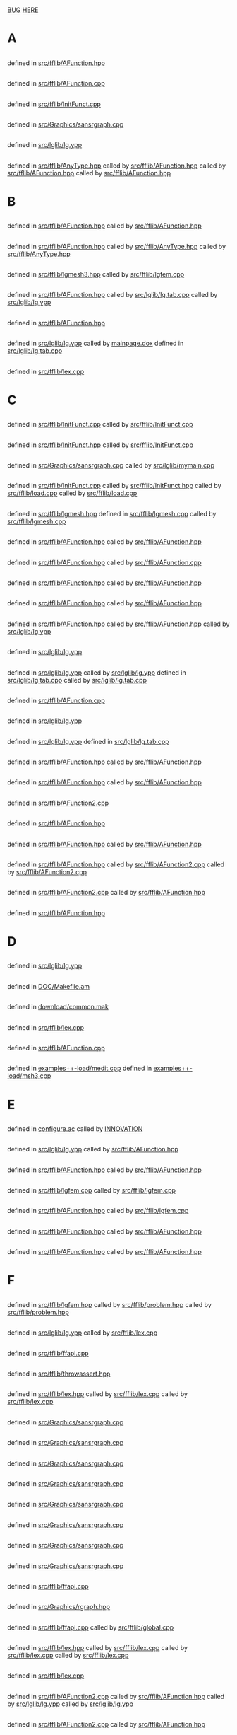 # -*- mode:org;coding:utf-8 -*-

* <<Entry_points>>
	[[BUG]]
	[[HERE]]
* A
** <<AC_F0>>
	defined in [[file:src/fflib/AFunction.hpp::01524][src/fflib/AFunction.hpp]]
** <<addingInitFunct>>
	defined in [[file:src/fflib/AFunction.cpp::01632][src/fflib/AFunction.cpp]]
** <<addInitFunct>>
	defined in [[file:src/fflib/InitFunct.cpp::00071][src/fflib/InitFunct.cpp]]
** <<aspect_ratio>>
	defined in [[file:src/Graphics/sansrgraph.cpp::00403][src/Graphics/sansrgraph.cpp]]
** <<assignation>>
	defined in [[file:src/lglib/lg.ypp::00620][src/lglib/lg.ypp]]
** <<aType>>
	defined in [[file:src/fflib/AnyType.hpp::00037][src/fflib/AnyType.hpp]]
		called by [[file:src/fflib/AFunction.hpp::00108][src/fflib/AFunction.hpp]]
		called by [[file:src/fflib/AFunction.hpp::00604][src/fflib/AFunction.hpp]]
		called by [[file:src/fflib/AFunction.hpp::00611][src/fflib/AFunction.hpp]]
* B
** <<basicAC_F0>>
	defined in [[file:src/fflib/AFunction.hpp::01490][src/fflib/AFunction.hpp]]
		called by [[file:src/fflib/AFunction.hpp::01524][src/fflib/AFunction.hpp]]
** <<basicForEachType>>
	defined in [[file:src/fflib/AFunction.hpp::00239][src/fflib/AFunction.hpp]]
		called by [[file:src/fflib/AnyType.hpp::00033][src/fflib/AnyType.hpp]]
		called by [[file:src/fflib/AnyType.hpp::00037][src/fflib/AnyType.hpp]]
** <<BCastTo>>
	defined in [[file:src/fflib/lgmesh3.hpp::00030][src/fflib/lgmesh3.hpp]]
		called by [[file:src/fflib/lgfem.cpp::02541][src/fflib/lgfem.cpp]]
** <<Block>>
	defined in [[file:src/fflib/AFunction.hpp::02033][src/fflib/AFunction.hpp]]
		called by [[file:src/lglib/lg.tab.cpp::00277][src/lglib/lg.tab.cpp]]
		called by [[file:src/lglib/lg.ypp::00094][src/lglib/lg.ypp]]
** <<Block_NewVar>>
	defined in [[file:src/fflib/AFunction.hpp::02057][src/fflib/AFunction.hpp]]
** <<BORDER_ID>>
	defined in [[file:src/lglib/lg.ypp::00561][src/lglib/lg.ypp]]
		called by [[file:mainpage.dox::00074][mainpage.dox]]
	defined in [[file:src/lglib/lg.tab.cpp::02612][src/lglib/lg.tab.cpp]]
** <<BUG>>
	defined in [[file:src/fflib/lex.cpp::00830][src/fflib/lex.cpp]]
* C
** <<call>>
	defined in [[file:src/fflib/InitFunct.cpp::00047][src/fflib/InitFunct.cpp]]
		called by [[file:src/fflib/InitFunct.cpp::00067][src/fflib/InitFunct.cpp]]
** <<calling_addInitFunct>>
	defined in [[file:src/fflib/InitFunct.hpp::00089][src/fflib/InitFunct.hpp]]
		called by [[file:src/fflib/InitFunct.cpp::00071][src/fflib/InitFunct.cpp]]
** <<calling_mymain>>
	defined in [[file:src/Graphics/sansrgraph.cpp::00225][src/Graphics/sansrgraph.cpp]]
		called by [[file:src/lglib/mymain.cpp::00007][src/lglib/mymain.cpp]]
** <<callInitsFunct>>
	defined in [[file:src/fflib/InitFunct.cpp::00061][src/fflib/InitFunct.cpp]]
		called by [[file:src/fflib/InitFunct.hpp::00036][src/fflib/InitFunct.hpp]]
		called by [[file:src/fflib/load.cpp::00115][src/fflib/load.cpp]]
		called by [[file:src/fflib/load.cpp::00133][src/fflib/load.cpp]]
** <<Carre>>
	defined in [[file:src/fflib/lgmesh.hpp::00031][src/fflib/lgmesh.hpp]]
	defined in [[file:src/fflib/lgmesh.cpp::01175][src/fflib/lgmesh.cpp]]
		called by [[file:src/fflib/lgmesh.cpp::01388][src/fflib/lgmesh.cpp]]
** <<casting>>
	defined in [[file:src/fflib/AFunction.hpp::00292][src/fflib/AFunction.hpp]]
		called by [[file:src/fflib/AFunction.hpp::02960][src/fflib/AFunction.hpp]]
** <<CConstant>>
	defined in [[file:src/fflib/AFunction.hpp::01367][src/fflib/AFunction.hpp]]
		called by [[file:src/fflib/AFunction.cpp::01080][src/fflib/AFunction.cpp]]
** <<CC_F0>>
	defined in [[file:src/fflib/AFunction.hpp::01375][src/fflib/AFunction.hpp]]
		called by [[file:src/fflib/AFunction.hpp::00608][src/fflib/AFunction.hpp]]
** <<CListOfInst>>
	defined in [[file:src/fflib/AFunction.hpp::01426][src/fflib/AFunction.hpp]]
		called by [[file:src/fflib/AFunction.hpp::00687][src/fflib/AFunction.hpp]]
** <<CListOfInst::eval>>
	defined in [[file:src/fflib/AFunction.hpp::01445][src/fflib/AFunction.hpp]]
		called by [[file:src/fflib/AFunction.hpp::00348][src/fflib/AFunction.hpp]]
		called by [[file:src/lglib/lg.ypp::00347][src/lglib/lg.ypp]]
** <<close_final_block>>
	defined in [[file:src/lglib/lg.ypp::00327][src/lglib/lg.ypp]]
** <<Compile>>
	defined in [[file:src/lglib/lg.ypp::00765][src/lglib/lg.ypp]]
		called by [[file:src/lglib/lg.ypp::00952][src/lglib/lg.ypp]]
	defined in [[file:src/lglib/lg.tab.cpp::03284][src/lglib/lg.tab.cpp]]
		called by [[file:src/lglib/lg.tab.cpp::03466][src/lglib/lg.tab.cpp]]
** <<cout>>
	defined in [[file:src/fflib/AFunction.cpp::01080][src/fflib/AFunction.cpp]]
** <<create_global_FF_stack>>
	defined in [[file:src/lglib/lg.ypp::00340][src/lglib/lg.ypp]]
** <<currentblock>>
	defined in [[file:src/lglib/lg.ypp::00094][src/lglib/lg.ypp]]
	defined in [[file:src/lglib/lg.tab.cpp::00277][src/lglib/lg.tab.cpp]]
** <<C_F0>>
	defined in [[file:src/fflib/AFunction.hpp::00603][src/fflib/AFunction.hpp]]
		called by [[file:src/fflib/AFunction.hpp::01526][src/fflib/AFunction.hpp]]
** <<C_F0_constructor_binary_decl>>
	defined in [[file:src/fflib/AFunction.hpp::00644][src/fflib/AFunction.hpp]]
		called by [[file:src/fflib/AFunction.hpp::01982][src/fflib/AFunction.hpp]]
** <<C_F0_constructor_binary_operator>>
	defined in [[file:src/fflib/AFunction2.cpp::00245][src/fflib/AFunction2.cpp]]
** <<C_F0_constructor_char_C_F0_decl>>
	defined in [[file:src/fflib/AFunction.hpp::00632][src/fflib/AFunction.hpp]]
** <<C_F0_constructor_char_C_F0_impl>>
	defined in [[file:src/fflib/AFunction.hpp::01976][src/fflib/AFunction.hpp]]
		called by [[file:src/fflib/AFunction.hpp::00632][src/fflib/AFunction.hpp]]
** <<C_F0_constructor_pop_char_basicAC_F0_decl>>
	defined in [[file:src/fflib/AFunction.hpp::00622][src/fflib/AFunction.hpp]]
		called by [[file:src/fflib/AFunction2.cpp::00191][src/fflib/AFunction2.cpp]]
		called by [[file:src/fflib/AFunction2.cpp::00252][src/fflib/AFunction2.cpp]]
** <<C_F0_constructor_pop_char_basicAC_F0_impl>>
	defined in [[file:src/fflib/AFunction2.cpp::00191][src/fflib/AFunction2.cpp]]
		called by [[file:src/fflib/AFunction.hpp::00622][src/fflib/AFunction.hpp]]
** <<C_F0_operator_plusequals>>
	defined in [[file:src/fflib/AFunction.hpp::02924][src/fflib/AFunction.hpp]]
* D
** <<delete_global_FF_stack>>
	defined in [[file:src/lglib/lg.ypp::00367][src/lglib/lg.ypp]]
** <<DOC_not_in_FFCS>>
	defined in [[file:DOC/Makefile.am::00007][DOC/Makefile.am]]
** <<download>>
	defined in [[file:download/common.mak::00029][download/common.mak]]
** <<dump>>
	defined in [[file:src/fflib/lex.cpp::00115][src/fflib/lex.cpp]]
** <<dumptable>>
	defined in [[file:src/fflib/AFunction.cpp::00401][src/fflib/AFunction.cpp]]
** <<dynamic_loading>>
	defined in [[file:examples++-load/medit.cpp::02408][examples++-load/medit.cpp]]
	defined in [[file:examples++-load/msh3.cpp::06060][examples++-load/msh3.cpp]]
* E
** <<enable_mkl_mlt>>
	defined in [[file:configure.ac::01086][configure.ac]]
		called by [[file:INNOVATION::00256][INNOVATION]]
** <<evaluate_parsed_FF_script>>
	defined in [[file:src/lglib/lg.ypp::00347][src/lglib/lg.ypp]]
		called by [[file:src/fflib/AFunction.hpp::00349][src/fflib/AFunction.hpp]]
** <<Expression>>
	defined in [[file:src/fflib/AFunction.hpp::00100][src/fflib/AFunction.hpp]]
		called by [[file:src/fflib/AFunction.hpp::01378][src/fflib/AFunction.hpp]]
** <<Expression2>>
	defined in [[file:src/fflib/lgfem.cpp::02317][src/fflib/lgfem.cpp]]
		called by [[file:src/fflib/lgfem.cpp::02477][src/fflib/lgfem.cpp]]
** <<E_Array>>
	defined in [[file:src/fflib/AFunction.hpp::01602][src/fflib/AFunction.hpp]]
		called by [[file:src/fflib/lgfem.cpp::02492][src/fflib/lgfem.cpp]]
** <<E_F0>>
	defined in [[file:src/fflib/AFunction.hpp::00346][src/fflib/AFunction.hpp]]
		called by [[file:src/fflib/AFunction.hpp::02733][src/fflib/AFunction.hpp]]
** <<E_F0mps>>
	defined in [[file:src/fflib/AFunction.hpp::00395][src/fflib/AFunction.hpp]]
		called by [[file:src/fflib/AFunction.hpp::01394][src/fflib/AFunction.hpp]]
* F
** <<FEbase>>
	defined in [[file:src/fflib/lgfem.hpp::00329][src/fflib/lgfem.hpp]]
		called by [[file:src/fflib/problem.hpp::00049][src/fflib/problem.hpp]]
		called by [[file:src/fflib/problem.hpp::00055][src/fflib/problem.hpp]]
** <<FESPACE>>
	defined in [[file:src/lglib/lg.ypp::00282][src/lglib/lg.ypp]]
		called by [[file:src/fflib/lex.cpp::00441][src/fflib/lex.cpp]]
** <<ffapi_ff_pclose>>
	defined in [[file:src/fflib/ffapi.cpp::00133][src/fflib/ffapi.cpp]]
** <<ffassert>>
	defined in [[file:src/fflib/throwassert.hpp::00047][src/fflib/throwassert.hpp]]
** <<ffincludedir>>
	defined in [[file:src/fflib/lex.hpp::00055][src/fflib/lex.hpp]]
		called by [[file:src/fflib/lex.cpp::00769][src/fflib/lex.cpp]]
		called by [[file:src/fflib/lex.cpp::00774][src/fflib/lex.cpp]]
** <<ffjs_couleur>>
	defined in [[file:src/Graphics/sansrgraph.cpp::00282][src/Graphics/sansrgraph.cpp]]
** <<ffjs_fillpoly>>
	defined in [[file:src/Graphics/sansrgraph.cpp::00582][src/Graphics/sansrgraph.cpp]]
** <<ffjs_graphdone>>
	defined in [[file:src/Graphics/sansrgraph.cpp::00703][src/Graphics/sansrgraph.cpp]]
** <<ffjs_graphstart>>
	defined in [[file:src/Graphics/sansrgraph.cpp::00565][src/Graphics/sansrgraph.cpp]]
** <<ffjs_penthickness>>
	defined in [[file:src/Graphics/sansrgraph.cpp::00541][src/Graphics/sansrgraph.cpp]]
** <<ffjs_plotstring>>
	defined in [[file:src/Graphics/sansrgraph.cpp::00523][src/Graphics/sansrgraph.cpp]]
** <<ffjs_rlineto>>
	defined in [[file:src/Graphics/sansrgraph.cpp::00492][src/Graphics/sansrgraph.cpp]]
** <<ffjs_rmoveto>>
	defined in [[file:src/Graphics/sansrgraph.cpp::00479][src/Graphics/sansrgraph.cpp]]
** <<FFLANG>>
	defined in [[file:src/fflib/ffapi.cpp::00074][src/fflib/ffapi.cpp]]
** <<FF_GRAPH_SET_PTR>>
	defined in [[file:src/Graphics/rgraph.hpp::00038][src/Graphics/rgraph.hpp]]
** <<ff_pclose>>
	defined in [[file:src/fflib/ffapi.cpp::00296][src/fflib/ffapi.cpp]]
		called by [[file:src/fflib/global.cpp::00064][src/fflib/global.cpp]]
** <<filename>>
	defined in [[file:src/fflib/lex.hpp::00071][src/fflib/lex.hpp]]
		called by [[file:src/fflib/lex.cpp::00773][src/fflib/lex.cpp]]
		called by [[file:src/fflib/lex.cpp::00789][src/fflib/lex.cpp]]
		called by [[file:src/fflib/lex.cpp::00834][src/fflib/lex.cpp]]
** <<FILE_macro>>
	defined in [[file:src/fflib/lex.cpp::00659][src/fflib/lex.cpp]]
** <<Find>>
	defined in [[file:src/fflib/AFunction2.cpp::00381][src/fflib/AFunction2.cpp]]
		called by [[file:src/fflib/AFunction.hpp::01892][src/fflib/AFunction.hpp]]
		called by [[file:src/lglib/lg.ypp::00670][src/lglib/lg.ypp]]
		called by [[file:src/lglib/lg.ypp::00702][src/lglib/lg.ypp]]
** <<FindSameR>>
	defined in [[file:src/fflib/AFunction2.cpp::00113][src/fflib/AFunction2.cpp]]
		called by [[file:src/fflib/AFunction.hpp::02960][src/fflib/AFunction.hpp]]
** <<FindType>>
	defined in [[file:src/fflib/AFunction2.cpp::00366][src/fflib/AFunction2.cpp]]
** <<fingraphique>>
	defined in [[file:src/lglib/lg.ypp::00118][src/lglib/lg.ypp]]
	defined in [[file:src/lglib/lg.tab.cpp::00301][src/lglib/lg.tab.cpp]]
** <<FLIBS>>
	defined in [[file:download/ipopt/Makefile.inc.in::00014][download/ipopt/Makefile.inc.in]]
		called by [[file:download/ipopt/Makefile::00027][download/ipopt/Makefile]]
** <<found_an_identifier>>
	defined in [[file:src/fflib/lex.cpp::00269][src/fflib/lex.cpp]]
		called by [[file:src/fflib/lex.cpp::00436][src/fflib/lex.cpp]]
** <<found_a_number>>
	defined in [[file:src/fflib/lex.cpp::00240][src/fflib/lex.cpp]]
** <<found_a_string>>
	defined in [[file:src/fflib/lex.cpp::00281][src/fflib/lex.cpp]]
		called by [[file:src/fflib/lex.cpp::00464][src/fflib/lex.cpp]]
* G
** <<getprog>>
	defined in [[file:src/Graphics/getprog-unix.hpp::00065][src/Graphics/getprog-unix.hpp]]
** <<Global>>
	defined in [[file:src/fflib/global.cpp::00145][src/fflib/global.cpp]]
		called by [[file:src/fflib/AFunction.hpp::01463][src/fflib/AFunction.hpp]]
	defined in [[file:src/fflib/AFunction.hpp::01463][src/fflib/AFunction.hpp]]
		called by [[file:src/fflib/global.cpp::00145][src/fflib/global.cpp]]
		called by [[file:src/fflib/lgfem.cpp::05217][src/fflib/lgfem.cpp]]
* H
** <<HERE>>
	defined in [[file:src/fflib/load.cpp::00142][src/fflib/load.cpp]]
* I
** <<ID>>
	defined in [[file:src/lglib/lg.ypp::00254][src/lglib/lg.ypp]]
		called by [[file:src/fflib/lex.cpp::00436][src/fflib/lex.cpp]]
** <<id>>
	defined in [[file:src/lglib/lg.ypp::00423][src/lglib/lg.ypp]]
		called by [[file:src/lglib/lg.ypp::00673][src/lglib/lg.ypp]]
** <<init>>
	defined in [[file:src/fflib/ffapi.hpp::00057][src/fflib/ffapi.hpp]]
		called by [[file:src/fflib/ffapi.cpp::00286][src/fflib/ffapi.cpp]]
	defined in [[file:src/fflib/ffapi.cpp::00286][src/fflib/ffapi.cpp]]
		called by [[file:src/fflib/ffapi.hpp::00057][src/fflib/ffapi.hpp]]
** <<initialize_currentblock>>
	defined in [[file:src/lglib/lg.ypp::00777][src/lglib/lg.ypp]]
** <<InMotClef_string>>
	defined in [[file:src/fflib/lex.hpp::00113][src/fflib/lex.hpp]]
		called by [[file:src/fflib/lex.cpp::00096][src/fflib/lex.cpp]]
** <<install>>
	defined in [[file:download/common.mak::00038][download/common.mak]]
		called by [[file:configure.ac::01395][configure.ac]]
* K
** <<known_variable_types>>
	defined in [[file:src/fflib/AFunction.cpp::01017][src/fflib/AFunction.cpp]]
** <<KN_>>
	defined in [[file:src/femlib/RNM.hpp::00383][src/femlib/RNM.hpp]]
* L
** <<lg.tab.?pp>>
	defined in [[file:src/lglib/Makefile.am::00010][src/lglib/Makefile.am]]
		called by [[file:INNOVATION::00292][INNOVATION]]
** <<lglval>>
	defined in [[file:src/lglib/lg.ypp::00154][src/lglib/lg.ypp]]
		called by [[file:src/lglib/lg.ypp::00769][src/lglib/lg.ypp]]
** <<LINE_macro>>
	defined in [[file:src/fflib/lex.cpp::00667][src/fflib/lex.cpp]]
** <<listgraphs>>
	defined in [[file:src/Graphics/sansrgraph.cpp::00662][src/Graphics/sansrgraph.cpp]]
** <<ListOfId>>
	defined in [[file:src/fflib/AFunction.hpp::00147][src/fflib/AFunction.hpp]]
** <<ListOfInst>>
	defined in [[file:src/fflib/AFunction.hpp::01391][src/fflib/AFunction.hpp]]
		called by [[file:src/fflib/AFunction.hpp::01447][src/fflib/AFunction.hpp]]
** <<ListOfInst::operator()>>
	defined in [[file:src/fflib/AFunction2.cpp::00792][src/fflib/AFunction2.cpp]]
		called by [[file:src/fflib/AFunction.hpp::01405][src/fflib/AFunction.hpp]]
	defined in [[file:src/fflib/AFunction.hpp::01405][src/fflib/AFunction.hpp]]
** <<LNUM>>
	defined in [[file:src/lglib/lg.ypp::00249][src/lglib/lg.ypp]]
** <<LOADINITIO>>
	defined in [[file:src/fflib/InitFunct.hpp::00046][src/fflib/InitFunct.hpp]]
		called by [[file:src/fflib/InitFunct.hpp::00080][src/fflib/InitFunct.hpp]]
** <<LTLT>>
	defined in [[file:src/lglib/lg.ypp::00300][src/lglib/lg.ypp]]
* M
** <<main>>
	defined in [[file:src/Graphics/sansrgraph.cpp::00209][src/Graphics/sansrgraph.cpp]]
** <<mainff>>
	defined in [[file:src/lglib/lg.ypp::00849][src/lglib/lg.ypp]]
		called by [[file:src/lglib/mymain.cpp::00016][src/lglib/mymain.cpp]]
** <<medit_Load_Init>>
	defined in [[file:examples++-load/medit.cpp::02429][examples++-load/medit.cpp]]
** <<MeshCarre2>>
	defined in [[file:src/fflib/lgmesh.cpp::01343][src/fflib/lgmesh.cpp]]
** <<MeshCarre2f>>
	defined in [[file:src/fflib/lgmesh.cpp::01388][src/fflib/lgmesh.cpp]]
** <<MeshCarre2_f>>
	defined in [[file:src/fflib/lgmesh.cpp::01369][src/fflib/lgmesh.cpp]]
** <<mesh_keyword>>
	defined in [[file:src/fflib/lgfem.cpp::05148][src/fflib/lgfem.cpp]]
** <<mingw32_stdout>>
	defined in [[file:src/Graphics/gggg.cpp::00042][src/Graphics/gggg.cpp]]
	defined in [[file:src/fflib/ffapi.hpp::00065][src/fflib/ffapi.hpp]]
	defined in [[file:src/fflib/global.cpp::00044][src/fflib/global.cpp]]
** <<MotClef>>
	defined in [[file:src/fflib/lex.hpp::00087][src/fflib/lex.hpp]]
** <<msh3_load_init>>
	defined in [[file:examples++-load/msh3.cpp::06101][examples++-load/msh3.cpp]]
** <<multiborder>>
	defined in [[file:examples++-tutorial/mesh.edp::00309][examples++-tutorial/mesh.edp]]
** <<mylex>>
	defined in [[file:src/fflib/lex.hpp::00040][src/fflib/lex.hpp]]
		called by [[file:src/fflib/global.cpp::00127][src/fflib/global.cpp]]
** <<mylex::InMotClef_string>>
	defined in [[file:src/fflib/lex.cpp::00096][src/fflib/lex.cpp]]
** <<mylex_Add_Key_aType>>
	defined in [[file:src/fflib/lex.cpp::00062][src/fflib/lex.cpp]]
** <<mylex_Add_Key_int_aType>>
	defined in [[file:src/fflib/lex.cpp::00109][src/fflib/lex.cpp]]
** <<mylex_basescan>>
	defined in [[file:src/fflib/lex.cpp::00207][src/fflib/lex.cpp]]
		called by [[file:src/fflib/lex.cpp::00422][src/fflib/lex.cpp]]
** <<mylex_InMotClef>>
	defined in [[file:src/fflib/lex.cpp::00082][src/fflib/lex.cpp]]
		called by [[file:src/fflib/lex.cpp::00096][src/fflib/lex.cpp]]
** <<mylex_input_filename>>
	defined in [[file:src/fflib/lex.cpp::00838][src/fflib/lex.cpp]]
		called by [[file:src/lglib/lg.ypp::00946][src/lglib/lg.ypp]]
** <<mylex_input_string>>
	defined in [[file:src/fflib/lex.cpp::00853][src/fflib/lex.cpp]]
		called by [[file:src/fflib/lex.hpp::00113][src/fflib/lex.hpp]]
** <<mylex_scan>>
	defined in [[file:src/fflib/lex.cpp::00430][src/fflib/lex.cpp]]
		called by [[file:src/fflib/lex.hpp::00099][src/fflib/lex.hpp]]
		called by [[file:src/lglib/lg.tab.cpp::00294][src/lglib/lg.tab.cpp]]
		called by [[file:src/lglib/lg.ypp::00111][src/lglib/lg.ypp]]
		called by [[file:src/lglib/lg.ypp::00254][src/lglib/lg.ypp]]
		called by [[file:src/lglib/lg.ypp::00282][src/lglib/lg.ypp]]
** <<mylex_scan1>>
	defined in [[file:src/fflib/lex.cpp::00415][src/fflib/lex.cpp]]
* N
** <<named_function_parameters>>
	defined in [[file:src/lglib/lg.ypp::00680][src/lglib/lg.ypp]]
** <<newStack>>
	defined in [[file:src/fflib/ffstack.hpp::00349][src/fflib/ffstack.hpp]]
		called by [[file:src/lglib/lg.ypp::00340][src/lglib/lg.ypp]]
** <<no_mesh_copy>>
	defined in [[file:src/femlib/fem.hpp::00573][src/femlib/fem.hpp]]
** <<no_more_blacs>>
	defined in [[file:download/Makefile.am::00089][download/Makefile.am]]
** <<no_parameter>>
	defined in [[file:src/lglib/lg.ypp::00669][src/lglib/lg.ypp]]
** <<no_set_expr:>>
	defined in [[file:src/lglib/lg.ypp::00629][src/lglib/lg.ypp]]
** <<number_of_distinct_named_parameters_for_plot>>
	defined in [[file:src/fflib/lgfem.cpp::02471][src/fflib/lgfem.cpp]]
		called by [[file:src/fflib/lgfem.cpp::03507][src/fflib/lgfem.cpp]]
* O
** <<OneOperator>>
	defined in [[file:src/fflib/AFunction.hpp::00492][src/fflib/AFunction.hpp]]
		called by [[file:src/fflib/AFunction.hpp::02119][src/fflib/AFunction.hpp]]
** <<OneOperator1>>
	defined in [[file:src/fflib/AFunction.hpp::02119][src/fflib/AFunction.hpp]]
** <<OneOperatorCode>>
	defined in [[file:src/fflib/AFunction.hpp::02733][src/fflib/AFunction.hpp]]
		called by [[file:src/fflib/lgfem.cpp::05217][src/fflib/lgfem.cpp]]
		called by [[file:src/fflib/lgmesh.cpp::01954][src/fflib/lgmesh.cpp]]
** <<OneOperator_code2>>
	defined in [[file:src/fflib/AFunction.hpp::03219][src/fflib/AFunction.hpp]]
		called by [[file:src/fflib/AFunction2.cpp::00202][src/fflib/AFunction2.cpp]]
** <<OneOperator_code_decl>>
	defined in [[file:src/fflib/AFunction.hpp::00549][src/fflib/AFunction.hpp]]
** <<OpenBLAS>>
	defined in [[file:download/blas/Makefile.am::00132][download/blas/Makefile.am]]
		called by [[file:configure.ac::01202][configure.ac]]
	defined in [[file:configure.ac::01165][configure.ac]]
		called by [[file:download/blas/Makefile.am::00135][download/blas/Makefile.am]]
** <<openPS>>
	defined in [[file:src/Graphics/sansrgraph.cpp::00630][src/Graphics/sansrgraph.cpp]]
		called by [[file:src/fflib/lgfem.cpp::03896][src/fflib/lgfem.cpp]]
* P
** <<pf3c>>
	defined in [[file:src/fflib/lgmesh3.hpp::00012][src/fflib/lgmesh3.hpp]]
		called by [[file:src/fflib/lgfem.cpp::02566][src/fflib/lgfem.cpp]]
** <<pf3carray>>
	defined in [[file:src/fflib/lgmesh3.hpp::00013][src/fflib/lgmesh3.hpp]]
		called by [[file:src/fflib/lgfem.cpp::02586][src/fflib/lgfem.cpp]]
** <<pf3cbasearray>>
	defined in [[file:src/fflib/lgmesh3.hpp::00011][src/fflib/lgmesh3.hpp]]
** <<pf3r>>
	defined in [[file:src/fflib/lgmesh3.hpp::00006][src/fflib/lgmesh3.hpp]]
		called by [[file:src/fflib/lgfem.cpp::02561][src/fflib/lgfem.cpp]]
** <<pf3rarray>>
	defined in [[file:src/fflib/lgmesh3.hpp::00007][src/fflib/lgmesh3.hpp]]
		called by [[file:src/fflib/lgfem.cpp::02581][src/fflib/lgfem.cpp]]
** <<pf3rbase>>
	defined in [[file:src/fflib/lgmesh3.hpp::00004][src/fflib/lgmesh3.hpp]]
** <<pf3rbasearray>>
	defined in [[file:src/fflib/lgmesh3.hpp::00005][src/fflib/lgmesh3.hpp]]
** <<pfec>>
	defined in [[file:src/fflib/problem.hpp::00058][src/fflib/problem.hpp]]
		called by [[file:src/fflib/lgfem.cpp::02556][src/fflib/lgfem.cpp]]
** <<pfecarray>>
	defined in [[file:src/fflib/problem.hpp::00059][src/fflib/problem.hpp]]
** <<pfecbase>>
	defined in [[file:src/fflib/problem.hpp::00056][src/fflib/problem.hpp]]
		called by [[file:src/fflib/lgfem.cpp::02551][src/fflib/lgfem.cpp]]
		called by [[file:src/fflib/lgmesh3.hpp::00009][src/fflib/lgmesh3.hpp]]
** <<pfecbasearray>>
	defined in [[file:src/fflib/problem.hpp::00057][src/fflib/problem.hpp]]
** <<pfer>>
	defined in [[file:src/fflib/problem.hpp::00052][src/fflib/problem.hpp]]
		called by [[file:src/fflib/lgfem.cpp::02546][src/fflib/lgfem.cpp]]
** <<pferarray>>
	defined in [[file:src/fflib/problem.hpp::00053][src/fflib/problem.hpp]]
** <<pferbase>>
	defined in [[file:src/fflib/problem.hpp::00050][src/fflib/problem.hpp]]
		called by [[file:src/fflib/lgfem.cpp::02541][src/fflib/lgfem.cpp]]
		called by [[file:src/fflib/lgmesh3.hpp::00003][src/fflib/lgmesh3.hpp]]
** <<pferbasearray>>
	defined in [[file:src/fflib/problem.hpp::00051][src/fflib/problem.hpp]]
** <<plglval>>
	defined in [[file:src/fflib/global.cpp::00131][src/fflib/global.cpp]]
		called by [[file:src/lglib/lg.tab.cpp::03291][src/lglib/lg.tab.cpp]]
		called by [[file:src/lglib/lg.ypp::00772][src/lglib/lg.ypp]]
** <<Plot>>
	defined in [[file:src/fflib/lgfem.cpp::02254][src/fflib/lgfem.cpp]]
		called by [[file:src/fflib/lgfem.cpp::05217][src/fflib/lgfem.cpp]]
** <<PlotStream::datatype>>
	defined in [[file:src/fflib/PlotStream.hpp::00034][src/fflib/PlotStream.hpp]]
** <<Plot_f>>
	defined in [[file:src/fflib/lgfem.cpp::02616][src/fflib/lgfem.cpp]]
** <<plot_keyword>>
	defined in [[file:src/fflib/lgfem.cpp::05217][src/fflib/lgfem.cpp]]
		called by [[file:src/fflib/lgfem.cpp::02254][src/fflib/lgfem.cpp]]
** <<Plot_name_param>>
	defined in [[file:src/fflib/lgfem.cpp::02626][src/fflib/lgfem.cpp]]
		called by [[file:src/fflib/lgfem.cpp::03507][src/fflib/lgfem.cpp]]
** <<Plot_operator_brackets>>
	defined in [[file:src/fflib/lgfem.cpp::03399][src/fflib/lgfem.cpp]]
		called by [[file:src/fflib/lgfem.cpp::02621][src/fflib/lgfem.cpp]]
** <<Polymorphic>>
	defined in [[file:src/fflib/AFunction.hpp::00557][src/fflib/AFunction.hpp]]
		called by [[file:src/fflib/AFunction.hpp::00638][src/fflib/AFunction.hpp]]
** <<primary_brackets_parameters>>
	defined in [[file:src/lglib/lg.ypp::00714][src/lglib/lg.ypp]]
** <<primary_constant>>
	defined in [[file:src/lglib/lg.ypp::00707][src/lglib/lg.ypp]]
** <<primary_ID>>
	defined in [[file:src/lglib/lg.ypp::00702][src/lglib/lg.ypp]]
** <<primary_STRING>>
	defined in [[file:src/lglib/lg.ypp::00712][src/lglib/lg.ypp]]
* R
** <<rattente>>
	defined in [[file:src/Graphics/sansrgraph.cpp::00620][src/Graphics/sansrgraph.cpp]]
** <<RefCounter>>
	defined in [[file:src/femlib/RefCounter.hpp::00050][src/femlib/RefCounter.hpp]]
** <<reinstall>>
	defined in [[file:download/common.mak::00042][download/common.mak]]
		called by [[file:download/arpack/Makefile.am::00029][download/arpack/Makefile.am]]
** <<Routine>>
	defined in [[file:src/fflib/AFunction.hpp::03082][src/fflib/AFunction.hpp]]
* S
** <<ShowType>>
	defined in [[file:src/fflib/AFunction2.cpp::00653][src/fflib/AFunction2.cpp]]
** <<sizestack_set>>
	defined in [[file:src/lglib/lg.ypp::00324][src/lglib/lg.ypp]]
** <<square>>
	defined in [[file:DOC/freefem++doc.tex::04984][DOC/freefem++doc.tex]]
** <<square_keyword>>
	defined in [[file:src/fflib/lgmesh.cpp::01954][src/fflib/lgmesh.cpp]]
** <<Stack>>
	defined in [[file:src/fflib/ffstack.hpp::00059][src/fflib/ffstack.hpp]]
** <<StackOfPtr2Free>>
	defined in [[file:src/fflib/ffstack.hpp::00185][src/fflib/ffstack.hpp]]
		called by [[file:src/fflib/ffstack.hpp::00358][src/fflib/ffstack.hpp]]
** <<Stack_Ptr>>
	defined in [[file:src/fflib/ffstack.hpp::00072][src/fflib/ffstack.hpp]]
		called by [[file:src/fflib/ffstack.hpp::00182][src/fflib/ffstack.hpp]]
** <<STATIC_LINKING>>
	defined in [[file:src/fflib/load.cpp::00139][src/fflib/load.cpp]]
** <<static_load_medit>>
	defined in [[file:src/fflib/load.cpp::00151][src/fflib/load.cpp]]
** <<static_load_msh3>>
	defined in [[file:src/fflib/load.cpp::00142][src/fflib/load.cpp]]
** <<Stringification>>
	defined in [[file:examples++-tutorial/string.edp::00068][examples++-tutorial/string.edp]]
* T
** <<TableOfIdentifier>>
	defined in [[file:src/fflib/AFunction.hpp::00188][src/fflib/AFunction.hpp]]
		called by [[file:src/fflib/AFunction.hpp::01464][src/fflib/AFunction.hpp]]
** <<tables_of_identifier>>
	defined in [[file:src/fflib/global.cpp::00151][src/fflib/global.cpp]]
		called by [[file:src/fflib/AFunction.hpp::01887][src/fflib/AFunction.hpp]]
		called by [[file:src/fflib/AFunction2.cpp::00381][src/fflib/AFunction2.cpp]]
	defined in [[file:src/fflib/AFunction.hpp::01887][src/fflib/AFunction.hpp]]
		called by [[file:src/fflib/global.cpp::00151][src/fflib/global.cpp]]
** <<TYPE>>
	defined in [[file:src/lglib/lg.ypp::00277][src/lglib/lg.ypp]]
** <<Type_Expr>>
	defined in [[file:src/fflib/AFunction.hpp::00108][src/fflib/AFunction.hpp]]
		called by [[file:src/fflib/AFunction.hpp::01367][src/fflib/AFunction.hpp]]
* V
** <<varf>>
	defined in [[file:src/fflib/lgfem.cpp::05179][src/fflib/lgfem.cpp]]
		called by [[file:mainpage.dox::00077][mainpage.dox]]
** <<verbosity>>
	defined in [[file:src/fflib/global.cpp::00115][src/fflib/global.cpp]]
** <<v_fes>>
	defined in [[file:src/fflib/lgfem.hpp::00156][src/fflib/lgfem.hpp]]
		called by [[file:src/fflib/problem.hpp::00047][src/fflib/problem.hpp]]
		called by [[file:src/fflib/problem.hpp::00049][src/fflib/problem.hpp]]
		called by [[file:src/fflib/problem.hpp::00055][src/fflib/problem.hpp]]
* W
** <<WhereStackOfPtr2Free>>
	defined in [[file:src/fflib/ffstack.hpp::00182][src/fflib/ffstack.hpp]]
		called by [[file:src/fflib/ffstack.hpp::00358][src/fflib/ffstack.hpp]]
** <<WHERE_lapack>>
	defined in [[file:configure.ac::01437][configure.ac]]
		called by [[file:INNOVATION::00285][INNOVATION]]
** <<WITH_NO_INIT>>
	defined in [[file:examples++-load/tetgen.cpp::02534][examples++-load/tetgen.cpp]]
		called by [[file:examples++-load/msh3.cpp::06057][examples++-load/msh3.cpp]]
	defined in [[file:examples++-load/msh3.cpp::06057][examples++-load/msh3.cpp]]
		called by [[file:examples++-load/msh3.cpp::06109][examples++-load/msh3.cpp]]
* Y
** <<yylex>>
	defined in [[file:src/lglib/lg.ypp::00110][src/lglib/lg.ypp]]
		called by [[file:src/fflib/lex.hpp::00098][src/fflib/lex.hpp]]
		called by [[file:src/fflib/lgfem.cpp::05144][src/fflib/lgfem.cpp]]
	defined in [[file:src/lglib/lg.tab.cpp::00293][src/lglib/lg.tab.cpp]]
** <<yylval>>
	defined in [[file:src/lglib/lg.ypp::00154][src/lglib/lg.ypp]]
		called by [[file:src/fflib/global.cpp::00131][src/fflib/global.cpp]]
		called by [[file:src/lglib/lg.ypp::00769][src/lglib/lg.ypp]]
** <<YYSTYPE>>
	defined in [[file:src/lglib/lg.ypp::00154][src/lglib/lg.ypp]]
		called by [[file:src/fflib/AFunction.hpp::01375][src/fflib/AFunction.hpp]]
		called by [[file:src/fflib/AFunction.hpp::01426][src/fflib/AFunction.hpp]]
		called by [[file:src/fflib/AFunction.hpp::03082][src/fflib/AFunction.hpp]]
		called by [[file:src/fflib/global.cpp::00131][src/fflib/global.cpp]]
		called by [[file:src/lglib/lg.ypp::00769][src/lglib/lg.ypp]]
** <<YYSTYPE_args>>
	defined in [[file:src/lglib/lg.ypp::00171][src/lglib/lg.ypp]]
		called by [[file:src/lglib/lg.ypp::00669][src/lglib/lg.ypp]]
** <<YYSTYPE_cexp>>
	defined in [[file:src/lglib/lg.ypp::00166][src/lglib/lg.ypp]]
		called by [[file:src/lglib/lg.ypp::00700][src/lglib/lg.ypp]]
** <<YYSTYPE_cinst>>
	defined in [[file:src/lglib/lg.ypp::00177][src/lglib/lg.ypp]]
		called by [[file:src/lglib/lg.ypp::00390][src/lglib/lg.ypp]]
** <<YYSTYPE_clist_id>>
	defined in [[file:src/lglib/lg.ypp::00182][src/lglib/lg.ypp]]
		called by [[file:src/lglib/lg.ypp::00397][src/lglib/lg.ypp]]
** <<YYSTYPE_lnum>>
	defined in [[file:src/lglib/lg.ypp::00159][src/lglib/lg.ypp]]
** <<YYSTYPE_str>>
	defined in [[file:src/lglib/lg.ypp::00162][src/lglib/lg.ypp]]
** <<YYSTYPE_type>>
	defined in [[file:src/lglib/lg.ypp::00174][src/lglib/lg.ypp]]
* Z
** <<zzzfff>>
	defined in [[file:src/lglib/lg.ypp::00901][src/lglib/lg.ypp]]
		called by [[file:src/fflib/lex.hpp::00164][src/fflib/lex.hpp]]
	defined in [[file:src/lglib/lg.tab.cpp::03417][src/lglib/lg.tab.cpp]]
	defined in [[file:src/fflib/lex.hpp::00163][src/fflib/lex.hpp]]
		called by [[file:src/fflib/lgfem.cpp::05142][src/fflib/lgfem.cpp]]
		called by [[file:src/lglib/lg.tab.cpp::00293][src/lglib/lg.tab.cpp]]
		called by [[file:src/lglib/lg.ypp::00110][src/lglib/lg.ypp]]
	defined in [[file:src/fflib/global.cpp::00127][src/fflib/global.cpp]]
		called by [[file:src/fflib/lex.hpp::00163][src/fflib/lex.hpp]]
* <<Implicit links>>
** [[file:DOC/freefem++doc.tex]]
	[[file:DOC/freefem++doc.tex::18322][line 18322]]
	unknown [[DOC/freefem++doc.tex::$q^iq^j$]] ([[$q^iq^j$][find here]], [[elisp:(grep "emacsfind -r $q^iq^j$")][find anywhere]])
** [[file:DOC/manual-full.tex]]
	[[file:DOC/manual-full.tex::7986][line 7986]]
	unknown [[DOC/manual-full.tex::$q^iq^j$]] ([[$q^iq^j$][find here]], [[elisp:(grep "emacsfind -r $q^iq^j$")][find anywhere]])
** [[file:acmpi.m4]]
	[[file:acmpi.m4::179][line 179]]
	unknown [[acmpi.m4::BUFSIZ]] ([[BUFSIZ][find here]], [[elisp:(grep "emacsfind -r BUFSIZ")][find anywhere]])
** [[file:ax_lib_gsl.m4]]
	[[file:ax_lib_gsl.m4::46][line 46]]
	unknown [[ax_lib_gsl.m4::0-9]] ([[0-9][find here]], [[elisp:(grep "emacsfind -r 0-9")][find anywhere]])
** [[file:build/orgindex]]
	[[file:build/orgindex::46][line 46]]
	unknown [[../../alh/perl/System.ph::nbcores]] ([[nbcores][find here]], [[elisp:(grep "emacsfind -r nbcores")][find anywhere]])
** [[file:configure.ac]]
	[[file:configure.ac::985][line 985]]
	implicit [[download/fftw/Makefile.am::DOWNLOAD_FFTW]] ([[DOWNLOAD_FFTW][find here]], [[elisp:(grep "emacsfind -r DOWNLOAD_FFTW")][find anywhere]])
	[[file:configure.ac::1438][line 1438]]
	implicit [[examples++-load/Element_Mixte.cpp::lapack]] ([[lapack][find here]], [[elisp:(grep "emacsfind -r lapack")][find anywhere]])
	[[file:configure.ac::1872][line 1872]]
	implicit [[download/parms/makefile-parms.in::NO_RANGE_CHECK]] ([[NO_RANGE_CHECK][find here]], [[elisp:(grep "emacsfind -r NO_RANGE_CHECK")][find anywhere]])
	[[file:configure.ac::2026][line 2026]]
	implicit [[configure.ac::TOOL_PARAMETERS]] ([[TOOL_PARAMETERS][find here]], [[elisp:(grep "emacsfind -r TOOL_PARAMETERS")][find anywhere]])
** [[file:download/Makefile.am]]
	[[file:download/Makefile.am::87][line 87]]
	unknown [[../../configure.ac::tools_problems_all_platforms]] ([[tools_problems_all_platforms][find here]], [[elisp:(grep "emacsfind -r tools_problems_all_platforms")][find anywhere]])
** [[file:download/blas/Makefile.am]]
	[[file:download/blas/Makefile.am::154][line 154]]
	implicit [[download/getall::OpenBLAS]] ([[OpenBLAS][find here]], [[elisp:(grep "emacsfind -r OpenBLAS")][find anywhere]])
** [[file:download/hips/makefile-hips.inc]]
	[[file:download/hips/makefile-hips.inc::49][line 49]]
	unknown [[../../configure.ac::mpicc_on_macos]] ([[mpicc_on_macos][find here]], [[elisp:(grep "emacsfind -r mpicc_on_macos")][find anywhere]])
** [[file:download/ipopt/Makefile]]
	[[file:download/ipopt/Makefile::31][line 31]]
	unknown [[../../configure.ac::enable_dependency_tracking]] ([[enable_dependency_tracking][find here]], [[elisp:(grep "emacsfind -r enable_dependency_tracking")][find anywhere]])
** [[file:download/parmetis/parmetis-4.0.3/metis/GKlib/gkregex.c]]
	[[file:download/parmetis/parmetis-4.0.3/metis/GKlib/gkregex.c::5274][line 5274]]
	unknown [[download/parmetis/parmetis-4.0.3/metis/GKlib/gkregex.c::.a-a.]] ([[.a-a.][find here]], [[elisp:(grep "emacsfind -r .a-a.")][find anywhere]])
** [[file:download/parms/makefile-parms.in]]
	[[file:download/parms/makefile-parms.in::43][line 43]]
	implicit [[configure.ac::NO_RANGE_CHECK]] ([[NO_RANGE_CHECK][find here]], [[elisp:(grep "emacsfind -r NO_RANGE_CHECK")][find anywhere]])
** [[file:download/pastix/config-pastix-complex.in]]
	[[file:download/pastix/config-pastix-complex.in::22][line 22]]
	unknown [[../../configure.ac::mpicc_on_macos]] ([[mpicc_on_macos][find here]], [[elisp:(grep "emacsfind -r mpicc_on_macos")][find anywhere]])
	[[file:download/pastix/config-pastix-complex.in::121][line 121]]
	implicit [[configure.ac::SCOTCH_INCLUDE]] ([[SCOTCH_INCLUDE][find here]], [[elisp:(grep "emacsfind -r SCOTCH_INCLUDE")][find anywhere]])
** [[file:download/pastix/config-pastix-real.in]]
	[[file:download/pastix/config-pastix-real.in::23][line 23]]
	unknown [[../../configure.ac::mpicc_on_macos]] ([[mpicc_on_macos][find here]], [[elisp:(grep "emacsfind -r mpicc_on_macos")][find anywhere]])
	[[file:download/pastix/config-pastix-real.in::123][line 123]]
	implicit [[configure.ac::SCOTCH_INCLUDE]] ([[SCOTCH_INCLUDE][find here]], [[elisp:(grep "emacsfind -r SCOTCH_INCLUDE")][find anywhere]])
** [[file:download/scotch/Makefile-scotch.inc]]
	[[file:download/scotch/Makefile-scotch.inc::20][line 20]]
	unknown [[download/scotch/scotch_5.1_esmumps/INSTALL.TXT::COMMON_STUB_FORK]] ([[COMMON_STUB_FORK][find here]], [[elisp:(grep "emacsfind -r COMMON_STUB_FORK")][find anywhere]])
** [[file:download/umfpack/Makefile.am]]
	[[file:download/umfpack/Makefile.am::24][line 24]]
	implicit [[configure.ac::DOWNLOAD_UMFPACK]] ([[DOWNLOAD_UMFPACK][find here]], [[elisp:(grep "emacsfind -r DOWNLOAD_UMFPACK")][find anywhere]])
** [[file:examples++-hpddm/Makefile.am]]
	[[file:examples++-hpddm/Makefile.am::39][line 39]]
	unknown [[examples++-../../configure.ac::tools_problems_all_platforms]] ([[tools_problems_all_platforms][find here]], [[elisp:(grep "emacsfind -r tools_problems_all_platforms")][find anywhere]])
	[[file:examples++-hpddm/Makefile.am::47][line 47]]
	unknown [[examples++-hpddm/Makefile.am::../../mkffref]] ([[../../mkffref][find here]], [[elisp:(grep "emacsfind -r ../../mkffref")][find anywhere]])
** [[file:examples++-load/medit.cpp]]
	[[file:examples++-load/medit.cpp::2434][line 2434]]
	implicit [[examples++-load/include/InitFunct.hpp::LOADFUNC]] ([[LOADFUNC][find here]], [[elisp:(grep "emacsfind -r LOADFUNC")][find anywhere]])
** [[file:examples++-load/msh3.cpp]]
	[[file:examples++-load/msh3.cpp::6106][line 6106]]
	implicit [[examples++-load/msh3.cpp::Load_Init]] ([[Load_Init][find here]], [[elisp:(grep "emacsfind -r Load_Init")][find anywhere]])
	unknown [[examples++-src/fflib/InitFunct.hpp::LOADFUNC]] ([[LOADFUNC][find here]], [[elisp:(grep "emacsfind -r LOADFUNC")][find anywhere]])
** [[file:examples++-mpi/Makefile.am]]
	[[file:examples++-mpi/Makefile.am::60][line 60]]
	unknown [[examples++-../../configure.ac::tools_problems_all_platforms]] ([[tools_problems_all_platforms][find here]], [[elisp:(grep "emacsfind -r tools_problems_all_platforms")][find anywhere]])
	[[file:examples++-mpi/Makefile.am::69][line 69]]
	unknown [[examples++-mpi/Makefile.am::../../mkffref]] ([[../../mkffref][find here]], [[elisp:(grep "emacsfind -r ../../mkffref")][find anywhere]])
** [[file:examples++-mpi/parms_FreeFem.cpp]]
	[[file:examples++-mpi/parms_FreeFem.cpp::69][line 69]]
	implicit [[examples++-mpi/parms_FreeFem.cpp::LIBRARY-dep]] ([[LIBRARY-dep][find here]], [[elisp:(grep "emacsfind -r LIBRARY-dep")][find anywhere]])
** [[file:mainpage.dox]]
	[[file:mainpage.dox::59][line 59]]
	implicit [[src/lglib/lg.ypp::type_of_dcl]] ([[type_of_dcl][find here]], [[elisp:(grep "emacsfind -r type_of_dcl")][find anywhere]])
	[[file:mainpage.dox::63][line 63]]
	implicit [[src/lglib/lg.ypp::ID_space]] ([[ID_space][find here]], [[elisp:(grep "emacsfind -r ID_space")][find anywhere]])
	[[file:mainpage.dox::67][line 67]]
	implicit [[src/lglib/lg.ypp::declaration]] ([[declaration][find here]], [[elisp:(grep "emacsfind -r declaration")][find anywhere]])
	[[file:mainpage.dox::68][line 68]]
	implicit [[src/lglib/lg.ypp::list_of_dcls]] ([[list_of_dcls][find here]], [[elisp:(grep "emacsfind -r list_of_dcls")][find anywhere]])
	[[file:mainpage.dox::69][line 69]]
	implicit [[src/lglib/lg.ypp::fespace_def]] ([[fespace_def][find here]], [[elisp:(grep "emacsfind -r fespace_def")][find anywhere]])
	[[file:mainpage.dox::71][line 71]]
	implicit [[src/lglib/lg.ypp::instruction]] ([[instruction][find here]], [[elisp:(grep "emacsfind -r instruction")][find anywhere]])
	[[file:mainpage.dox::75][line 75]]
	implicit [[src/lglib/lg.ypp::border_expr]] ([[border_expr][find here]], [[elisp:(grep "emacsfind -r border_expr")][find anywhere]])
	[[file:mainpage.dox::76][line 76]]
	implicit [[src/lglib/lg.ypp::instruction]] ([[instruction][find here]], [[elisp:(grep "emacsfind -r instruction")][find anywhere]])
** [[file:regtests.m4]]
	[[file:regtests.m4::38][line 38]]
	implicit [[regtests.m4::TESTVAR]] ([[TESTVAR][find here]], [[elisp:(grep "emacsfind -r TESTVAR")][find anywhere]])
	[[file:regtests.m4::39][line 39]]
	implicit [[regtests.m4::REFVAR]] ([[REFVAR][find here]], [[elisp:(grep "emacsfind -r REFVAR")][find anywhere]])
	[[file:regtests.m4::43][line 43]]
	implicit [[regtests.m4::ASSERT]] ([[ASSERT][find here]], [[elisp:(grep "emacsfind -r ASSERT")][find anywhere]])
** [[file:src/Graphics/getprog-unix.hpp]]
	[[file:src/Graphics/getprog-unix.hpp::65][line 65]]
	implicit [[src/lglib/lg.ypp::getprog]] ([[getprog][find here]], [[elisp:(grep "emacsfind -r getprog")][find anywhere]])
** [[file:src/Graphics/gggg.cpp]]
	[[file:src/Graphics/gggg.cpp::43][line 43]]
	unknown [[src/Graphics/InitFunct.hpp::LOADINITIO]] ([[LOADINITIO][find here]], [[elisp:(grep "emacsfind -r LOADINITIO")][find anywhere]])
** [[file:src/Graphics/sansrgraph.cpp]]
	[[file:src/Graphics/sansrgraph.cpp::216][line 216]]
	implicit [[/home/alh/fflib/Makefile::FFLIB_MAIN]] ([[FFLIB_MAIN][find here]], [[elisp:(grep "emacsfind -r FFLIB_MAIN")][find anywhere]])
	[[file:src/Graphics/sansrgraph.cpp::282][line 282]]
	unknown [[/home/alh/ffjs/main.js::ffjs_couleur]] ([[ffjs_couleur][find here]], [[elisp:(grep "emacsfind -r ffjs_couleur")][find anywhere]])
	[[file:src/Graphics/sansrgraph.cpp::492][line 492]]
	unknown [[/home/alh/ffjs/main.js::ffjs_rlineto]] ([[ffjs_rlineto][find here]], [[elisp:(grep "emacsfind -r ffjs_rlineto")][find anywhere]])
	[[file:src/Graphics/sansrgraph.cpp::524][line 524]]
	unknown [[/home/alh/ffjs/main.js::ffjs_plotstring]] ([[ffjs_plotstring][find here]], [[elisp:(grep "emacsfind -r ffjs_plotstring")][find anywhere]])
	[[file:src/Graphics/sansrgraph.cpp::541][line 541]]
	unknown [[/home/alh/ffjs/main.js::ffjs_penthickness]] ([[ffjs_penthickness][find here]], [[elisp:(grep "emacsfind -r ffjs_penthickness")][find anywhere]])
	[[file:src/Graphics/sansrgraph.cpp::565][line 565]]
	unknown [[/home/alh/ffjs/main.js::ffjs_graphstart]] ([[ffjs_graphstart][find here]], [[elisp:(grep "emacsfind -r ffjs_graphstart")][find anywhere]])
	[[file:src/Graphics/sansrgraph.cpp::582][line 582]]
	unknown [[/home/alh/ffjs/main.js::ffjs_fillpoly]] ([[ffjs_fillpoly][find here]], [[elisp:(grep "emacsfind -r ffjs_fillpoly")][find anywhere]])
	[[file:src/Graphics/sansrgraph.cpp::703][line 703]]
	unknown [[/home/alh/ffjs/main.js::ffjs_graphdone]] ([[ffjs_graphdone][find here]], [[elisp:(grep "emacsfind -r ffjs_graphdone")][find anywhere]])
** [[file:src/fflib/AFunction.hpp]]
	[[file:src/fflib/AFunction.hpp::644][line 644]]
	implicit [[src/fflib/AFunction2.cpp::C_F0_constructor_binary]] ([[C_F0_constructor_binary][find here]], [[elisp:(grep "emacsfind -r C_F0_constructor_binary")][find anywhere]])
	[[file:src/fflib/AFunction.hpp::1445][line 1445]]
	unknown [[src/lglib/lg.ypp::start_symbol]] ([[start_symbol][find here]], [[elisp:(grep "emacsfind -r start_symbol")][find anywhere]])
** [[file:src/fflib/InitFunct.cpp]]
	[[file:src/fflib/InitFunct.cpp::61][line 61]]
	implicit [[src/fflib/load.cpp::callInitsFunct]] ([[callInitsFunct][find here]], [[elisp:(grep "emacsfind -r callInitsFunct")][find anywhere]])
	[[file:src/fflib/InitFunct.cpp::64][line 64]]
	implicit [[src/fflib/InitFunct.cpp::getInitFunctlist]] ([[getInitFunctlist][find here]], [[elisp:(grep "emacsfind -r getInitFunctlist")][find anywhere]])
	[[file:src/fflib/InitFunct.cpp::76][line 76]]
	implicit [[src/fflib/InitFunct.cpp::ff_SetofInitFunct]] ([[ff_SetofInitFunct][find here]], [[elisp:(grep "emacsfind -r ff_SetofInitFunct")][find anywhere]])
** [[file:src/fflib/InitFunct.hpp]]
	[[file:src/fflib/InitFunct.hpp::73][line 73]]
	implicit [[src/fflib/InitFunct.hpp::_WIN32]] ([[_WIN32][find here]], [[elisp:(grep "emacsfind -r _WIN32")][find anywhere]])
	[[file:src/fflib/InitFunct.hpp::74][line 74]]
	implicit [[src/fflib/InitFunct.hpp::NO_STREAM_REDIRECT]] ([[NO_STREAM_REDIRECT][find here]], [[elisp:(grep "emacsfind -r NO_STREAM_REDIRECT")][find anywhere]])
	[[file:src/fflib/InitFunct.hpp::100][line 100]]
	implicit [[src/fflib/InitFunct.hpp::INITSFUNCT_HPP_]] ([[INITSFUNCT_HPP_][find here]], [[elisp:(grep "emacsfind -r INITSFUNCT_HPP_")][find anywhere]])
** [[file:src/fflib/Makefile.am]]
	[[file:src/fflib/Makefile.am::55][line 55]]
	implicit [[configure.ac::EIGENOBJ]] ([[EIGENOBJ][find here]], [[elisp:(grep "emacsfind -r EIGENOBJ")][find anywhere]])
** [[file:src/fflib/ffapi.cpp]]
	[[file:src/fflib/ffapi.cpp::286][line 286]]
	implicit [[src/lglib/mymain.cpp::ffapi::init]] ([[ffapi::init][find here]], [[elisp:(grep "emacsfind -r ffapi::init")][find anywhere]])
** [[file:src/fflib/ffstack.hpp]]
	[[file:src/fflib/ffstack.hpp::182][line 182]]
	implicit [[src/fflib/ffstack.hpp::ExprPtrs]] ([[ExprPtrs][find here]], [[elisp:(grep "emacsfind -r ExprPtrs")][find anywhere]])
** [[file:src/fflib/lgfem.cpp]]
	[[file:src/fflib/lgfem.cpp::3505][line 3505]]
	unknown [[src/ffcs/src/visudata.cpp::receiving_plot_parameters]] ([[receiving_plot_parameters][find here]], [[elisp:(grep "emacsfind -r receiving_plot_parameters")][find anywhere]])
	[[file:src/fflib/lgfem.cpp::3508][line 3508]]
	unknown [[src/ffcs/src/plot.cpp::Plotparam_listvalues]] ([[Plotparam_listvalues][find here]], [[elisp:(grep "emacsfind -r Plotparam_listvalues")][find anywhere]])
	[[file:src/fflib/lgfem.cpp::3509][line 3509]]
	unknown [[src/ffcs/src/visudata.cpp::receiving_plot_parameters]] ([[receiving_plot_parameters][find here]], [[elisp:(grep "emacsfind -r receiving_plot_parameters")][find anywhere]])
** [[file:src/lglib/lg.tab.cpp]]
	[[file:src/lglib/lg.tab.cpp::3288][line 3288]]
	implicit [[src/lglib/lg.tab.cpp::YYSTYPE]] ([[YYSTYPE][find here]], [[elisp:(grep "emacsfind -r YYSTYPE")][find anywhere]])
	implicit [[src/lglib/lg.tab.cpp::lglval]] ([[lglval][find here]], [[elisp:(grep "emacsfind -r lglval")][find anywhere]])
	implicit [[src/lglib/lg.tab.cpp::yylval]] ([[yylval][find here]], [[elisp:(grep "emacsfind -r yylval")][find anywhere]])
	[[file:src/lglib/lg.tab.cpp::3301][line 3301]]
	unknown [[src/lglib/lg.tab.cpp::start_symbol]] ([[start_symbol][find here]], [[elisp:(grep "emacsfind -r start_symbol")][find anywhere]])
** [[file:src/lglib/lg.ypp]]
	[[file:src/lglib/lg.ypp::784][line 784]]
	unknown [[src/lglib/lg.ypp::start_symbol]] ([[start_symbol][find here]], [[elisp:(grep "emacsfind -r start_symbol")][find anywhere]])
	[[file:src/lglib/lg.ypp::849][line 849]]
	implicit [[src/lglib/mymain.cpp::mymain]] ([[mymain][find here]], [[elisp:(grep "emacsfind -r mymain")][find anywhere]])
	[[file:src/lglib/lg.ypp::865][line 865]]
	implicit [[/home/alh/ff/src/fflib/environment.cpp::GetEnvironment]] ([[GetEnvironment][find here]], [[elisp:(grep "emacsfind -r GetEnvironment")][find anywhere]])
	[[file:src/lglib/lg.ypp::947][line 947]]
	implicit [[/home/alh/ff/src/fflib/environment.cpp::EnvironmentLoad]] ([[EnvironmentLoad][find here]], [[elisp:(grep "emacsfind -r EnvironmentLoad")][find anywhere]])
** [[file:src/lglib/mymain.cpp]]
	[[file:src/lglib/mymain.cpp::12][line 12]]
	implicit [[/home/alh/ff/src/mpi/parallelempi.cpp::init_ptr_parallelepmi]] ([[init_ptr_parallelepmi][find here]], [[elisp:(grep "emacsfind -r init_ptr_parallelepmi")][find anywhere]])
	[[file:src/lglib/mymain.cpp::13][line 13]]
	implicit [[/home/alh/ff/src/mpi/parallelempi-empty.cpp::init_ptr_parallelepmi]] ([[init_ptr_parallelepmi][find here]], [[elisp:(grep "emacsfind -r init_ptr_parallelepmi")][find anywhere]])
* <<Absolute local links>>
** 	in [[file:examples++-load/medit.cpp]]
		[[~/ff/src/fflib/load.cpp::static_load_medit]] (at [[file:examples++-load/medit.cpp::2430][line 2430]])
** 	in [[file:examples++-load/msh3.cpp]]
		[[~/ff/src/fflib/load.cpp::static_load_msh3]] (at [[file:examples++-load/msh3.cpp::6102][line 6102]])
** 	in [[file:src/Graphics/sansrgraph.cpp]]
		[[~/ffjs/Makefile::NATIVEFFJS]] (at [[file:src/Graphics/sansrgraph.cpp::31][line 31]])
		[[~/fflib/Makefile::FFLIB_MAIN]] (at [[file:src/Graphics/sansrgraph.cpp::216][line 216]])
		[[~/fflib/fflib.cpp::calling_fflib_main]] (at [[file:src/Graphics/sansrgraph.cpp::216][line 216]])
		[[~/ffjs/main.js::ffjs_couleur]] (at [[file:src/Graphics/sansrgraph.cpp::282][line 282]])
		[[~/ffjs/ffapi.js::ffjs_rmoveto]] (at [[file:src/Graphics/sansrgraph.cpp::479][line 479]])
		[[~/ffjs/main.js::ffjs_rlineto]] (at [[file:src/Graphics/sansrgraph.cpp::492][line 492]])
		[[~/ffjs/main.js::ffjs_plotstring]] (at [[file:src/Graphics/sansrgraph.cpp::524][line 524]])
		[[~/ffjs/main.js::ffjs_penthickness]] (at [[file:src/Graphics/sansrgraph.cpp::541][line 541]])
		[[~/ffjs/main.js::ffjs_graphstart]] (at [[file:src/Graphics/sansrgraph.cpp::565][line 565]])
		[[~/ffjs/main.js::ffjs_fillpoly]] (at [[file:src/Graphics/sansrgraph.cpp::582][line 582]])
		[[~/ffjs/ffapi.js::ffjs_listgraphs]] (at [[file:src/Graphics/sansrgraph.cpp::663][line 663]])
		[[~/ffjs/ffapi.js::ffjs_listgraphs]] (at [[file:src/Graphics/sansrgraph.cpp::664][line 664]])
		[[~/ffjs/main.js::ffjs_graphdone]] (at [[file:src/Graphics/sansrgraph.cpp::703][line 703]])
** 	in [[file:src/fflib/InitFunct.hpp]]
		[[~/ff/src/fflib/InitFunct.cpp::addInitFunct]] (at [[file:src/fflib/InitFunct.hpp::33][line 33]])
		[[~/ff/src/fflib/InitFunct.cpp::addInitFunct]] (at [[file:src/fflib/InitFunct.hpp::41][line 41]])
		[[~/fflib/Makefile::NO_STREAM_REDIRECT]] (at [[file:src/fflib/InitFunct.hpp::47][line 47]])
		[[~/ff/src/fflib/InitFunct.cpp::addInitFunct]] (at [[file:src/fflib/InitFunct.hpp::90][line 90]])
** 	in [[file:src/fflib/ffapi.cpp]]
		[[~/alh/bin/headerfilter]] (at [[file:src/fflib/ffapi.cpp::35][line 35]])
		[[~/ffcs/src/buffer.hpp::Buffer]] (at [[file:src/fflib/ffapi.cpp::95][line 95]])
		[[~/ffcs/src/server.cpp]] (at [[file:src/fflib/ffapi.cpp::248][line 248]])
** 	in [[file:src/fflib/lex.cpp]]
		[[~/ff/src/lglib/lg.ypp::TYPE]] (at [[file:src/fflib/lex.cpp::83][line 83]])
** 	in [[file:src/fflib/lgfem.hpp]]
		[[~/ff/src/femlib/RefCounter.hpp::RefCounter]] (at [[file:src/fflib/lgfem.hpp::156][line 156]])
** 	in [[file:src/fflib/load.cpp]]
		[[~/fflib/Makefile::STATIC_LINKING]] (at [[file:src/fflib/load.cpp::139][line 139]])
		[[~/ff/examples++-load/msh3.cpp::dynamic_loading]] (at [[file:src/fflib/load.cpp::142][line 142]])
		[[~/ff/examples++-load/msh3.cpp::msh3_Load_Init]] (at [[file:src/fflib/load.cpp::145][line 145]])
		[[~/ff/examples++-load/medit.cpp::dynamic_loading]] (at [[file:src/fflib/load.cpp::151][line 151]])
		[[~/ff/examples++-load/medit.cpp::medit_Load_Init]] (at [[file:src/fflib/load.cpp::153][line 153]])
** 	in [[file:src/lglib/lg.ypp]]
		[[~/ff/src/fflib/AFunction.hpp::AC_F0]] (at [[file:src/lglib/lg.ypp::171][line 171]])
		[[~/ff/src/fflib/AnyType.hpp::aType]] (at [[file:src/lglib/lg.ypp::174][line 174]])
		[[~/ff/src/fflib/AFunction.hpp::CListOfInst]] (at [[file:src/lglib/lg.ypp::177][line 177]])
		[[~/ff/src/fflib/AFunction.hpp::ListOfId]] (at [[file:src/lglib/lg.ypp::182][line 182]])
		[[~/ff/src/fflib/AFunction.hpp::CConstant]] (at [[file:src/lglib/lg.ypp::707][line 707]])
		[[~/ff/src/fflib/environment.cpp::GetEnvironment]] (at [[file:src/lglib/lg.ypp::865][line 865]])
		[[~/ff/src/Graphics/getprog-unix.hpp::getprog]] (at [[file:src/lglib/lg.ypp::884][line 884]])
		[[~/ff/src/fflib/environment.cpp::EnvironmentLoad]] (at [[file:src/lglib/lg.ypp::947][line 947]])
** 	in [[file:src/lglib/mymain.cpp]]
		[[~/ff/src/fflib/ffapi.cpp::init]] (at [[file:src/lglib/mymain.cpp::10][line 10]])
		[[~/ff/src/mpi/parallelempi.cpp::init_ptr_parallelepmi]] (at [[file:src/lglib/mymain.cpp::12][line 12]])
		[[~/ff/src/mpi/parallelempi-empty.cpp::init_ptr_parallelepmi]] (at [[file:src/lglib/mymain.cpp::13][line 13]])
